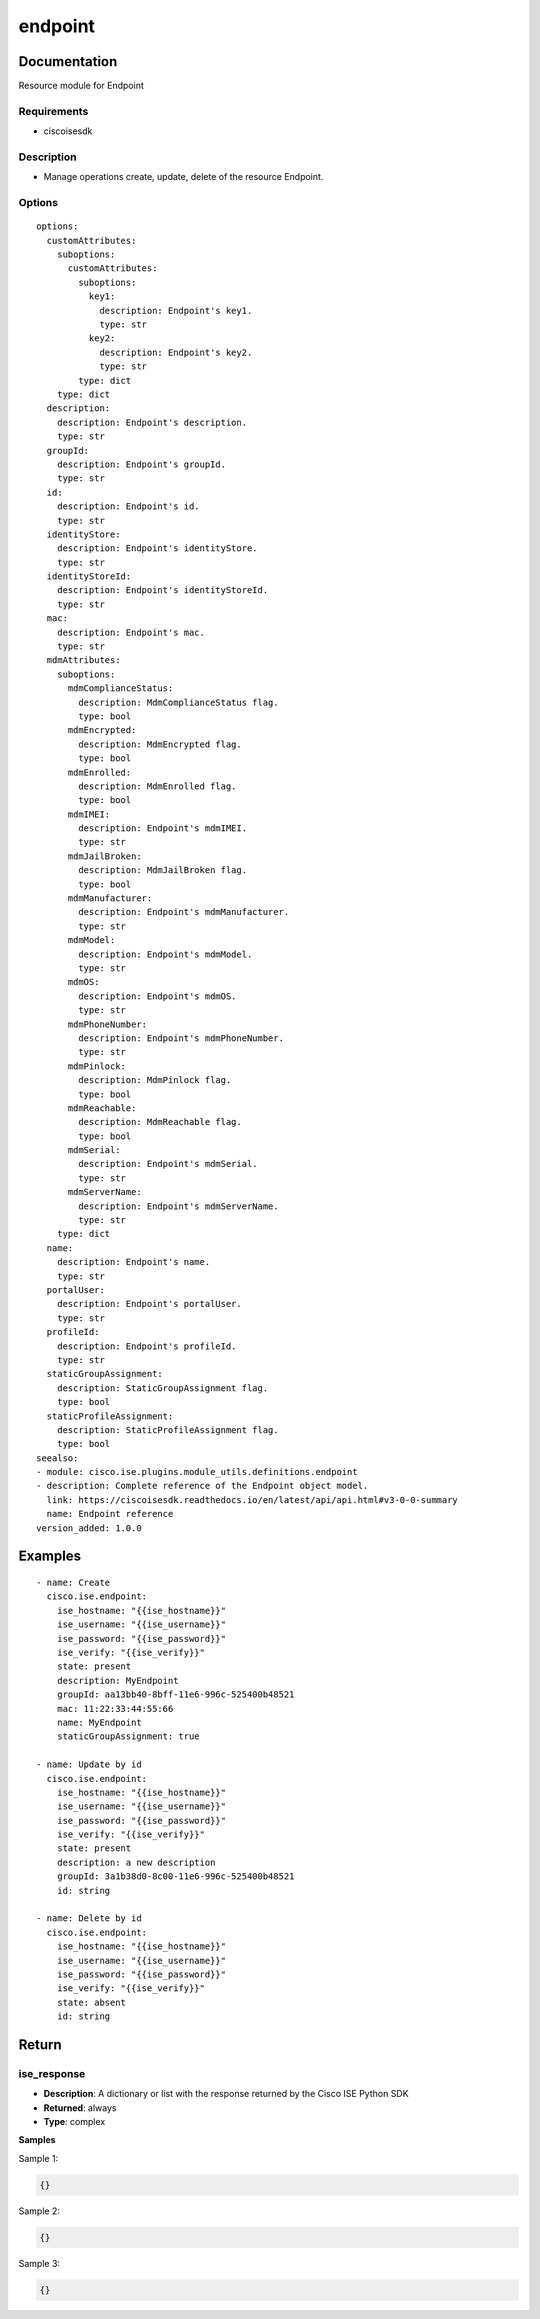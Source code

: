 .. _endpoint:

========
endpoint
========

Documentation
=============

Resource module for Endpoint

Requirements
------------
- ciscoisesdk


Description
-----------
- Manage operations create, update, delete of the resource Endpoint.


Options
-------
::

  options:
    customAttributes:
      suboptions:
        customAttributes:
          suboptions:
            key1:
              description: Endpoint's key1.
              type: str
            key2:
              description: Endpoint's key2.
              type: str
          type: dict
      type: dict
    description:
      description: Endpoint's description.
      type: str
    groupId:
      description: Endpoint's groupId.
      type: str
    id:
      description: Endpoint's id.
      type: str
    identityStore:
      description: Endpoint's identityStore.
      type: str
    identityStoreId:
      description: Endpoint's identityStoreId.
      type: str
    mac:
      description: Endpoint's mac.
      type: str
    mdmAttributes:
      suboptions:
        mdmComplianceStatus:
          description: MdmComplianceStatus flag.
          type: bool
        mdmEncrypted:
          description: MdmEncrypted flag.
          type: bool
        mdmEnrolled:
          description: MdmEnrolled flag.
          type: bool
        mdmIMEI:
          description: Endpoint's mdmIMEI.
          type: str
        mdmJailBroken:
          description: MdmJailBroken flag.
          type: bool
        mdmManufacturer:
          description: Endpoint's mdmManufacturer.
          type: str
        mdmModel:
          description: Endpoint's mdmModel.
          type: str
        mdmOS:
          description: Endpoint's mdmOS.
          type: str
        mdmPhoneNumber:
          description: Endpoint's mdmPhoneNumber.
          type: str
        mdmPinlock:
          description: MdmPinlock flag.
          type: bool
        mdmReachable:
          description: MdmReachable flag.
          type: bool
        mdmSerial:
          description: Endpoint's mdmSerial.
          type: str
        mdmServerName:
          description: Endpoint's mdmServerName.
          type: str
      type: dict
    name:
      description: Endpoint's name.
      type: str
    portalUser:
      description: Endpoint's portalUser.
      type: str
    profileId:
      description: Endpoint's profileId.
      type: str
    staticGroupAssignment:
      description: StaticGroupAssignment flag.
      type: bool
    staticProfileAssignment:
      description: StaticProfileAssignment flag.
      type: bool
  seealso:
  - module: cisco.ise.plugins.module_utils.definitions.endpoint
  - description: Complete reference of the Endpoint object model.
    link: https://ciscoisesdk.readthedocs.io/en/latest/api/api.html#v3-0-0-summary
    name: Endpoint reference
  version_added: 1.0.0


Examples
=========

::

  - name: Create
    cisco.ise.endpoint:
      ise_hostname: "{{ise_hostname}}"
      ise_username: "{{ise_username}}"
      ise_password: "{{ise_password}}"
      ise_verify: "{{ise_verify}}"
      state: present
      description: MyEndpoint
      groupId: aa13bb40-8bff-11e6-996c-525400b48521
      mac: 11:22:33:44:55:66
      name: MyEndpoint
      staticGroupAssignment: true

  - name: Update by id
    cisco.ise.endpoint:
      ise_hostname: "{{ise_hostname}}"
      ise_username: "{{ise_username}}"
      ise_password: "{{ise_password}}"
      ise_verify: "{{ise_verify}}"
      state: present
      description: a new description
      groupId: 3a1b38d0-8c00-11e6-996c-525400b48521
      id: string

  - name: Delete by id
    cisco.ise.endpoint:
      ise_hostname: "{{ise_hostname}}"
      ise_username: "{{ise_username}}"
      ise_password: "{{ise_password}}"
      ise_verify: "{{ise_verify}}"
      state: absent
      id: string



Return
=======

ise_response
------------

- **Description**: A dictionary or list with the response returned by the Cisco ISE Python SDK
- **Returned**: always
- **Type**: complex

**Samples**

Sample 1:

.. code-block:: json

    {}

Sample 2:

.. code-block:: json

    {}

Sample 3:

.. code-block:: json

    {}
